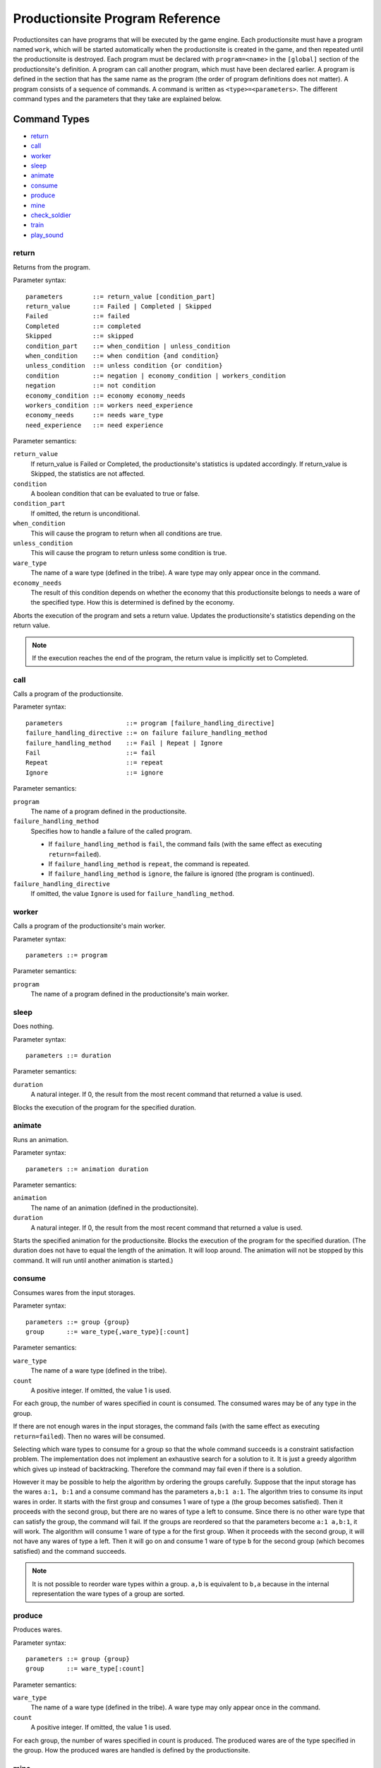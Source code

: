 Productionsite Program Reference
================================
Productionsites can have programs that will be executed by the game engine. Each productionsite must have a program named ``work``, which will be started automatically when the productionsite is created in the game, and then repeated until the productionsite is destroyed. Each program must be declared with ``program=<name>`` in the ``[global]`` section of the productionsite's definition. A program can call another program, which must have been declared earlier. A program is defined in the section that has the same name as the program (the order of program definitions does not matter). A program consists of a sequence of commands. A command is written as ``<type>=<parameters>``. The different command types and the parameters that they take are explained below.

Command Types
^^^^^^^^^^^^^
- `return`_
- `call`_
- `worker`_
- `sleep`_
- `animate`_
- `consume`_
- `produce`_
- `mine`_
- `check_soldier`_
- `train`_
- `play_sound`_


return
------
Returns from the program.

Parameter syntax::

    parameters        ::= return_value [condition_part]
    return_value      ::= Failed | Completed | Skipped
    Failed            ::= failed
    Completed         ::= completed
    Skipped           ::= skipped
    condition_part    ::= when_condition | unless_condition
    when_condition    ::= when condition {and condition}
    unless_condition  ::= unless condition {or condition}
    condition         ::= negation | economy_condition | workers_condition
    negation          ::= not condition
    economy_condition ::= economy economy_needs
    workers_condition ::= workers need_experience
    economy_needs     ::= needs ware_type
    need_experience   ::= need experience
  
Parameter semantics:

``return_value``
    If return_value is Failed or Completed, the productionsite's
    statistics is updated accordingly. If return_value is Skipped, the
    statistics are not affected.
``condition``
    A boolean condition that can be evaluated to true or false.
``condition_part``
    If omitted, the return is unconditional.
``when_condition``
    This will cause the program to return when all conditions are true.
``unless_condition``
    This will cause the program to return unless some condition is true.
``ware_type``
    The name of a ware type (defined in the tribe). A ware type may only
    appear once in the command.
``economy_needs``
    The result of this condition depends on whether the economy that this
    productionsite belongs to needs a ware of the specified type. How
    this is determined is defined by the economy.

Aborts the execution of the program and sets a return value. Updates the productionsite's statistics depending on the return value.

.. note:: If the execution reaches the end of the program, the return value is implicitly set to Completed.


call
----
Calls a program of the productionsite.

Parameter syntax::

  parameters                 ::= program [failure_handling_directive]
  failure_handling_directive ::= on failure failure_handling_method
  failure_handling_method    ::= Fail | Repeat | Ignore
  Fail                       ::= fail
  Repeat                     ::= repeat
  Ignore                     ::= ignore

Parameter semantics:

``program``
    The name of a program defined in the productionsite.
``failure_handling_method``
    Specifies how to handle a failure of the called program.

    - If ``failure_handling_method`` is ``fail``, the command fails (with the same effect as executing ``return=failed``).
    - If ``failure_handling_method`` is ``repeat``, the command is repeated.
    - If ``failure_handling_method`` is ``ignore``, the failure is ignored (the program is continued).

``failure_handling_directive``
    If omitted, the value ``Ignore`` is used for ``failure_handling_method``.

worker
------
Calls a program of the productionsite's main worker.

Parameter syntax::

    parameters ::= program

Parameter semantics:

``program``
    The name of a program defined in the productionsite's main worker.

sleep
-----
Does nothing.

Parameter syntax::

  parameters ::= duration

Parameter semantics:

``duration``
    A natural integer. If 0, the result from the most recent command that
    returned a value is used.

Blocks the execution of the program for the specified duration.

animate
-------
Runs an animation.

Parameter syntax::

  parameters ::= animation duration

Parameter semantics:

``animation``
    The name of an animation (defined in the productionsite).
``duration``
    A natural integer. If 0, the result from the most recent command that
    returned a value is used.

Starts the specified animation for the productionsite. Blocks the execution of the program for the specified duration. (The duration does not have to equal the length of the animation. It will loop around. The animation will not be stopped by this command. It will run until another animation is started.)

consume
-------
Consumes wares from the input storages.

Parameter syntax::

  parameters ::= group {group}
  group      ::= ware_type{,ware_type}[:count]

Parameter semantics:

``ware_type``
    The name of a ware type (defined in the tribe).
``count``
    A positive integer. If omitted, the value 1 is used.

For each group, the number of wares specified in count is consumed. The consumed wares may be of any type in the group.

If there are not enough wares in the input storages, the command fails (with the same effect as executing ``return=failed``). Then no wares will be consumed.

Selecting which ware types to consume for a group so that the whole command succeeds is a constraint satisfaction problem. The implementation does not implement an exhaustive search for a solution to it. It is just a greedy algorithm which gives up instead of backtracking. Therefore the command may fail even if there is a solution.

However it may be possible to help the algorithm by ordering the groups carefully. Suppose that the input storage has the wares ``a:1, b:1`` and a consume command has the parameters ``a,b:1 a:1``. The algorithm tries to consume its input wares in order. It starts with the first group and consumes 1 ware of type ``a`` (the group becomes satisfied). Then it proceeds with the second group, but there are no wares of type ``a`` left to consume. Since there is no other ware type that can satisfy the group, the command will fail. If the groups are reordered so that the parameters become ``a:1 a,b:1``, it will work. The algorithm will consume 1 ware of type ``a`` for the first group. When it proceeds with the second group, it will not have any wares of type ``a`` left. Then it will go on and consume 1 ware of type ``b`` for the second group (which becomes satisfied) and the command succeeds.

.. note:: It is not possible to reorder ware types within a group. ``a,b`` is equivalent to ``b,a`` because in the internal representation the ware types of a group are sorted.

produce
-------
Produces wares.

Parameter syntax::

  parameters ::= group {group}
  group      ::= ware_type[:count]

Parameter semantics:

``ware_type``
    The name of a ware type (defined in the tribe). A ware type may only
    appear once in the command.
``count``
    A positive integer. If omitted, the value 1 is used.

For each group, the number of wares specified in count is produced. The produced wares are of the type specified in the group. How the produced wares are handled is defined by the productionsite.

mine
----
Takes resources from the ground. This command type is subject to change.

check_soldier
-------------
Returns failure unless there are a specified amount of soldiers with specified level of specified properties. This command type is subject to change.

train
-----
Increases the level of a specified property of a soldier. No further documentation available.

play_sound
------
Plays a soundFX.

Parameter syntax::

  parameters ::= soundFX [priority]

Parameter semantics:

``soundFX``
    The filename of a soundFX (relative to the productionsite's directory).
``priority``
    An integer. If omitted, 127 is used.

Plays the specified soundFX with the specified priority. Whether the soundFX is actually played is determined by the sound handler.
